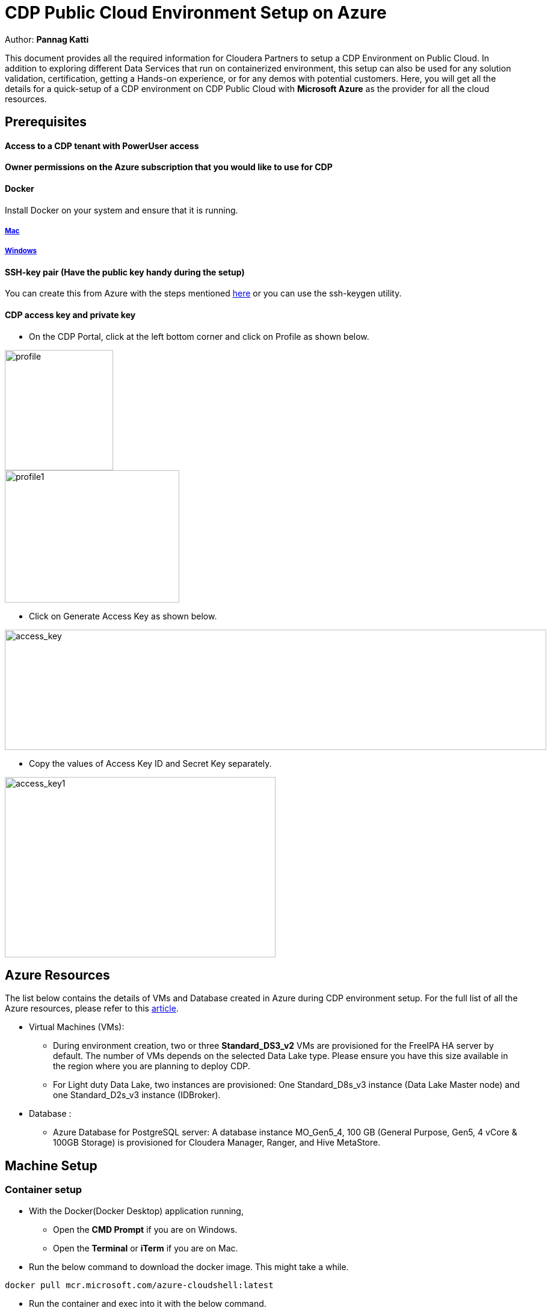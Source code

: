 = CDP Public Cloud Environment Setup on Azure

Author: *Pannag Katti*




:page-layout: docs
:description: CDP Public Cloud on Azure
:imagesdir: ./images
:icons: font
:toc:
:toc-placement!:
:tip-caption: :bulb:
:note-caption: :information_source:
:important-caption: :heavy_exclamation_mark:
:caution-caption: :fire:
:warning-caption: :warning:

toc::[]

This document provides all the required information for Cloudera Partners to setup a CDP Environment on Public Cloud. In addition to exploring different Data Services that run on containerized environment, this setup can also be used for any solution validation, certification, getting a Hands-on experience, or for any demos with potential customers. Here, you will get all the details for a quick-setup of a CDP environment on CDP Public Cloud with *Microsoft Azure* as the provider for all the cloud resources. 


== Prerequisites

==== Access to a CDP tenant with PowerUser access

==== Owner permissions on the Azure subscription that you would like to use for CDP

==== Docker

Install Docker on your system and ensure that it is running. 

===== https://docs.docker.com/desktop/install/mac-install/[Mac]

===== https://docs.docker.com/desktop/install/windows-install/[Windows]

==== SSH-key pair (Have the public key handy during the setup)

You can create this from Azure with the steps mentioned https://learn.microsoft.com/en-us/azure/virtual-machines/ssh-keys-portal[here] or you can use the ssh-keygen utility. 

==== CDP access key and private key

* On the CDP Portal, click at the left bottom corner and click on Profile as shown below. 

image::profile.png[profile,180,200]

image::profile_1.png[profile1,290,220]

* Click on Generate Access Key as shown below. 

image::gen_access_key.png[access_key,900,200]

* Copy the values of Access Key ID and Secret Key separately. 

image::gen_access_key_1.png[access_key1,450,300]

== Azure Resources

The list below contains the details of VMs and Database created in Azure during CDP environment setup. For the full list of all the Azure resources, please refer to this https://docs.cloudera.com/cdp-public-cloud/cloud/requirements-azure/topics/mc-azure-resoucres.html[article].

* Virtual Machines (VMs): 

** During environment creation, two or three *Standard_DS3_v2* VMs are provisioned for the FreeIPA HA server by default. The number of VMs depends on the selected Data Lake type. Please ensure you have this size available in the region where you are planning to deploy CDP. 

** For Light duty Data Lake, two instances are provisioned: One Standard_D8s_v3 instance (Data Lake Master node) and one Standard_D2s_v3 instance (IDBroker).

* Database : 
** Azure Database for PostgreSQL server: A database instance MO_Gen5_4, 100 GB (General Purpose, Gen5, 4 vCore & 100GB Storage) is provisioned for Cloudera Manager, Ranger, and Hive MetaStore.




== Machine Setup 

=== Container setup

* With the Docker(Docker Desktop) application running, 
** Open the *CMD Prompt* if you are on Windows.
** Open the *Terminal* or *iTerm* if you are on Mac. 

* Run the below command to download the docker image. This might take a while. 

[.shell]
----
docker pull mcr.microsoft.com/azure-cloudshell:latest
----

* Run the container and exec into it with the below command. 

[.shell]
----
docker run -it mcr.microsoft.com/azure-cloudshell /bin/bash
----

* Download the necessary resources in the container with the below command. 

[.shell]
----
git clone https://github.com/pannagk/CDP_Public_Cloud_on_Azure.git
----

* Run the below commands to add execute permissions to the shell script files. 

[.shell]
----
cd CDP_Public_Cloud_on_Azure
chmod +x *.sh
rm -rf images Readme.adoc
----

* Copy the ssh public key generated earlier, to the *CDP_Public_Cloud_on_Azure* folder. Create a file with the below command and copy the public key content. 

WARNING: While copying the public key content, ensure that you copy it without any leading/trailing spaces. 

[.shell]
----
vi cdp_demo_azure_rsa.pub
----
WARNING: The public key file name must be *cdp_demo_azure_rsa.pub*. If it is different, rename it to cdp_demo_azure_rsa.pub. 

* Open the setup_params.sh file and update the below values. 

[.shell]
----
vi setup_params.sh
----

   1. sub_id="Enter your Azure Subscription ID with owner access here"
   2. prefix="Enter a simple lowercase & alphabet only prefix for identifying resources" (example:- cdppoc)
   3. cdp_run_time="Enter CDP Runtime version" (7.2.16 is the latest. You can check with your Cloudera POC to verify this. )
   4. ssh_public_key=`cat ./cdp_demo_azure_rsa.pub`
   5. cdp_access_key_id="Enter the CDP access key id here"
   6. cdp_private_key="Enter the CDP private key here"

NOTE: If you have created the ssh public key with the name cdp_demo_azure_rsa.pub, then you need not modify anything at the ssh-public-key part. Otherwise, replace the filename with the name you have given to the public key. 

TIP: For example, if the public key in your case is cdp_azure_rsa.pub, then the ssh_public_key assignment line in setup_params.sh file looks as below. 

[.shell]
----
ssh_public_key=`cat ./cdp_azure_rsa.pub`
----

NOTE: Please note that the public key should be inside the *CDP_Public_Cloud_on_Azure* folder. 

* Verify that you have these six files in the folder CDP_Public_Cloud_on_Azure. 

image::files_1.png[files,280,160]

TIP: The file *cdp_setup_azure.sh.x* is executable. Do not rename/modify it. 


* Once this is done, you will now need to authenticate to Azure. 

== Azure Login

* Run the below command which will provide a url and a passcode. Open the url in a browser, it will ask for a code. Copy the code from the terminal and enter that in the prompt. 
[.shell]
----
az login
----

* Click on Continue in the next prompt as shown below. 

* You should get a confirmation for sign-in to the CLI as shown below. Once you get this prompt, close the browser and go back to the terminal. 

* *If you have MFA enabled for your subscription*, then you would need to explicitly mention the tenant id for logging in. Replace TENANT_ID with your tenant id and run the below command. Follow the on-screen isntructions and enter the code in the authentication app. 
[.shell]
----
az login --tenant TENANT_ID
----

* Once authenticated successfully, you will see a list of subscriptions you have access to as the output. You would have entered one of these subscription_id values in setup_params.sh file. 

== POINTS TO NOTE

* The setup script executes the required steps for creation of CDP Environment in a sequence and you can see the output for each step. You can keep monitoring the logs of the script. If you encounter any error, take the screenshot or copy the error message and share it with the Cloudera POC you are working with. 

* Please don’t stop the Docker process or close the terminal. 

* Some of the Azure resources created as part of CDP setup assume default values. These values are listed below. 
** Azure Resource Group Region: East US
** Azure Vnet CIDR: 10.10.0.0/16
** Azure Subnets:
*** Subnet1: 10.10.0.0/19
*** Subnet2: 10.10.32.0/19
*** Subnet3: 10.10.64.0/19

* The above values are hardcoded in the *cdp_setup_azure_rm_main.json* file. If you feel the need to modify these values, you can update those in this file appropriately or please reach out to the Cloudera PSE team (pse-intl@cloudera.com). 

== RUNNING THE SCRIPT

* Run the script and provide the necessary details asked during the script run. Please note that this is an executable script and the extra x at the end in the script name is not a typo. 
[.shell]
----
./cdp_setup_azure.sh.x
----

* The script execution is considered successful if you see a message similar to the one shown below with your environment name. 

image::success.png[success,700,160]


